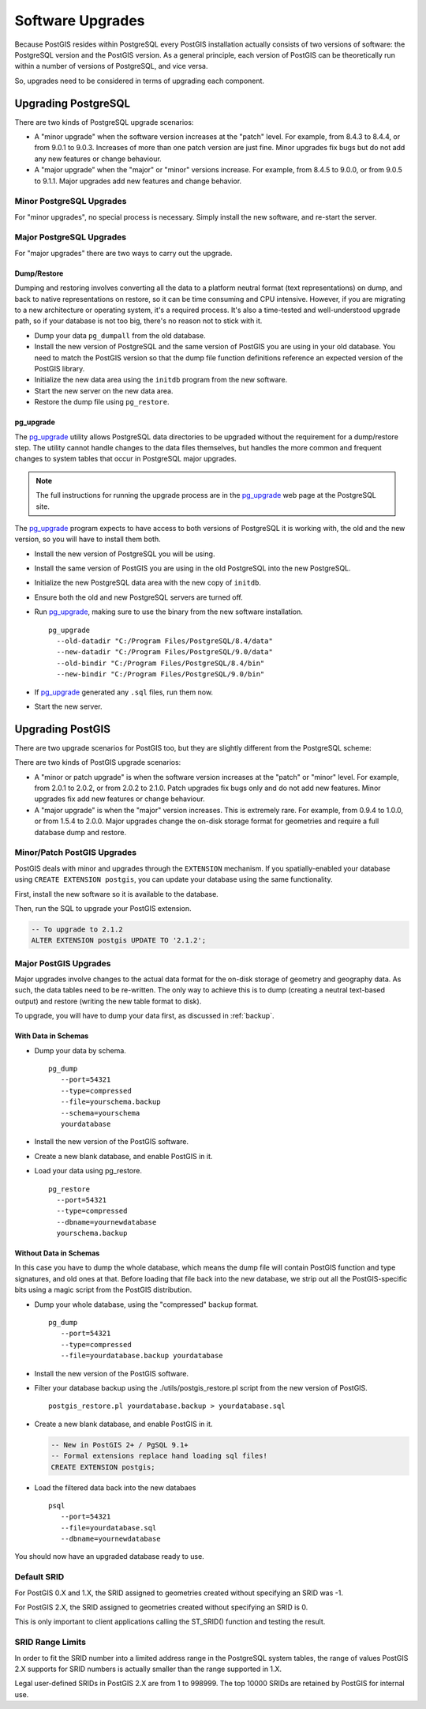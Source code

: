 .. _upgrades:

Software Upgrades
=================

Because PostGIS resides within PostgreSQL every PostGIS installation actually consists of two versions of software: the PostgreSQL version and the PostGIS version.  As a general principle, each version of PostGIS can be theoretically run within a number of versions of PostgreSQL, and vice versa.

So, upgrades need to be considered in terms of upgrading each component.


Upgrading PostgreSQL
--------------------

There are two kinds of PostgreSQL upgrade scenarios:

* A "minor upgrade" when the software version increases at the "patch" level. For example, from 8.4.3 to 8.4.4, or from 9.0.1 to 9.0.3. Increases of more than one patch version are just fine. Minor upgrades fix bugs but do not add any new features or change behaviour.
* A "major upgrade" when the "major" or "minor" versions increase. For example, from 8.4.5 to 9.0.0, or from 9.0.5 to 9.1.1. Major upgrades add new features and change behavior.

Minor PostgreSQL Upgrades
~~~~~~~~~~~~~~~~~~~~~~~~~

For "minor upgrades", no special process is necessary. Simply install the new software, and re-start the server. 

Major PostgreSQL Upgrades
~~~~~~~~~~~~~~~~~~~~~~~~~

For "major upgrades" there are two ways to carry out the upgrade.

Dump/Restore
************

Dumping and restoring involves converting all the data to a platform neutral format (text representations) on dump, and back to native representations on restore, so it can be time consuming and CPU intensive. However, if you are migrating to a new architecture or operating system, it's a required process. It's also a time-tested and well-understood upgrade path, so if your database is not too big, there's no reason not to stick with it.

* Dump your data ``pg_dumpall`` from the old database.
* Install the new version of PostgreSQL and the same version of PostGIS you are using in your old database. You need to match the PostGIS version so that the dump file function definitions reference an expected version of the PostGIS library.
* Initialize the new data area using the ``initdb`` program from the new software.
* Start the new server on the new data area.
* Restore the dump file using ``pg_restore``.

pg_upgrade
**********

The pg_upgrade_ utility allows PostgreSQL data directories to be upgraded without the requirement for a dump/restore step. The utility cannot handle changes to the data files themselves, but handles the more common and frequent changes to system tables that occur in PostgreSQL major upgrades.

.. note:: 

  The full instructions for running the upgrade process are in the pg_upgrade_ web page at the PostgreSQL site.

The pg_upgrade_ program expects to have access to both versions of PostgreSQL it is working with, the old and the new version, so you will have to install them both. 

* Install the new version of PostgreSQL you will be using.
* Install the same version of PostGIS you are using in the old PostgreSQL into the new PostgreSQL.
* Initialize the new PostgreSQL data area with the new copy of ``initdb``.
* Ensure both the old and new PostgreSQL servers are turned off.
* Run pg_upgrade_, making sure to use the binary from the new software installation.

  ::
      
    pg_upgrade 
      --old-datadir "C:/Program Files/PostgreSQL/8.4/data"
      --new-datadir "C:/Program Files/PostgreSQL/9.0/data"
      --old-bindir "C:/Program Files/PostgreSQL/8.4/bin"
      --new-bindir "C:/Program Files/PostgreSQL/9.0/bin"

* If pg_upgrade_ generated any ``.sql`` files, run them now.
* Start the new server.


Upgrading PostGIS
-----------------

There are two upgrade scenarios for PostGIS too, but they are slightly different from the PostgreSQL scheme:

There are two kinds of PostGIS upgrade scenarios:

* A "minor or patch upgrade" is when the software version increases at the "patch" or "minor" level. For example, from 2.0.1 to 2.0.2, or from 2.0.2 to 2.1.0. Patch upgrades fix bugs only and do not add new features. Minor upgrades fix add new features or change behaviour.
* A "major upgrade" is when the "major" version increases. This is extremely rare. For example, from 0.9.4 to 1.0.0, or from 1.5.4 to 2.0.0. Major upgrades change the on-disk storage format for geometries and require a full database dump and restore.


Minor/Patch PostGIS Upgrades
~~~~~~~~~~~~~~~~~~~~~~~~~~~~

PostGIS deals with minor and upgrades through the ``EXTENSION`` mechanism. If you spatially-enabled your database using ``CREATE EXTENSION postgis``, you can update your database using the same functionality.

First, install the new software so it is available to the database.

Then, run the SQL to upgrade your PostGIS extension.

.. code-block:: sql

  -- To upgrade to 2.1.2
  ALTER EXTENSION postgis UPDATE TO '2.1.2';



Major PostGIS Upgrades
~~~~~~~~~~~~~~~~~~~~~~

Major upgrades involve changes to the actual data format for the on-disk storage of geometry and geography data. As such, the data tables need to be re-written. The only way to achieve this is to dump (creating a neutral text-based output) and restore (writing the new table format to disk).

To upgrade, you will have to dump your data first, as discussed in :ref:`backup`.

With Data in Schemas
********************

* Dump your data by schema.

  ::
 
    pg_dump 
       --port=54321
       --type=compressed 
       --file=yourschema.backup 
       --schema=yourschema 
       yourdatabase

* Install the new version of the PostGIS software.
* Create a new blank database, and enable PostGIS in it.
* Load your data using pg_restore.

  ::

    pg_restore
      --port=54321
      --type=compressed 
      --dbname=yournewdatabase
      yourschema.backup

Without Data in Schemas
***********************

In this case you have to dump the whole database, which means the dump file will contain PostGIS function and type signatures, and old ones at that. Before loading that file back into the new database, we strip out all the PostGIS-specific bits using a magic script from the PostGIS distribution.

* Dump your whole database, using the "compressed" backup format.

  ::

    pg_dump 
       --port=54321 
       --type=compressed 
       --file=yourdatabase.backup yourdatabase

* Install the new version of the PostGIS software.
* Filter your database backup using the ./utils/postgis_restore.pl script from the new version of PostGIS.

  ::

    postgis_restore.pl yourdatabase.backup > yourdatabase.sql

* Create a new blank database, and enable PostGIS in it.

  .. code-block:: sql

    -- New in PostGIS 2+ / PgSQL 9.1+
    -- Formal extensions replace hand loading sql files!
    CREATE EXTENSION postgis;

* Load the filtered data back into the new databaes

  ::

    psql 
       --port=54321 
       --file=yourdatabase.sql 
       --dbname=yournewdatabase


You should now have an upgraded database ready to use.

Default SRID
~~~~~~~~~~~~

For PostGIS 0.X and 1.X, the SRID assigned to geometries created without specifying an SRID was -1.

For PostGIS 2.X, the SRID assigned to geometries created without specifying an SRID is 0.

This is only important to client applications calling the ST_SRID() function and testing the result.

SRID Range Limits
~~~~~~~~~~~~~~~~~

In order to fit the SRID number into a limited address range in the PostgreSQL system tables, the range of values PostGIS 2.X supports for SRID numbers is actually smaller than the range supported in 1.X. 

Legal user-defined SRIDs in PostGIS 2.X are from 1 to 998999. The top 10000 SRIDs are retained by PostGIS for internal use.


.. _pg_upgrade: http://www.postgresql.org/docs/current/static/pgupgrade.html
